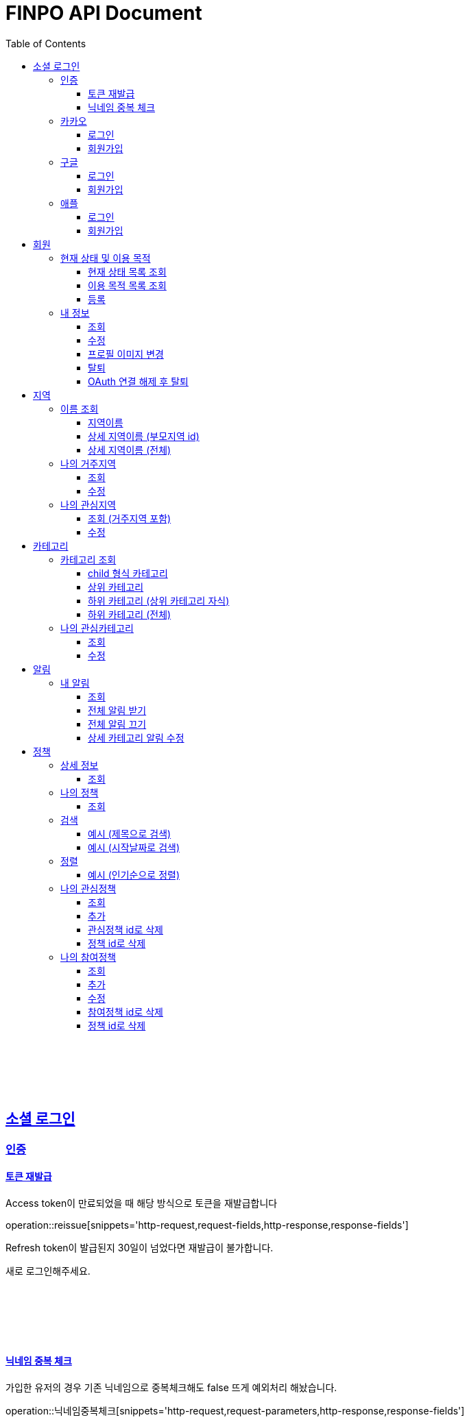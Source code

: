 
= FINPO API Document
:doctype: book
:icons: font
:source-highlighter: highlightjs
:toc: left
:toclevels: 3
:sectlinks:
:docinfo: shared-head

//include::overview.adoc[]

&nbsp;

&nbsp;

&nbsp;


== 소셜 로그인

=== 인증

==== 토큰 재발급

Access token이 만료되었을 때 해당 방식으로 토큰을 재발급합니다

operation::reissue[snippets='http-request,request-fields,http-response,response-fields']

Refresh token이 발급된지 30일이 넘었다면 재발급이 불가합니다.

새로 로그인해주세요.

&nbsp;

&nbsp;

&nbsp;

==== 닉네임 중복 체크

가입한 유저의 경우 기존 닉네임으로 중복체크해도 false 뜨게 예외처리 해놨습니다.

operation::닉네임중복체크[snippets='http-request,request-parameters,http-response,response-fields']

&nbsp;

&nbsp;

&nbsp;

//==== 이메일 중복 체크
//
//가입한 유저의 경우 기존 이메일로 중복체크해도 false 뜨게 예외처리 해놨습니다.
//
//operation::이메일중복체크[snippets='http-request,request-parameters,http-response,response-fields']
//
//&nbsp;
//
//&nbsp;
//
//&nbsp;


=== 카카오

==== 로그인
operation::kakao-login-success[snippets='http-request,request-headers']
&nbsp;

**성공 시**

operation::kakao-login-success[snippets='http-response,response-fields']

&nbsp;
&nbsp;

**실패 시**

각 소셜 아이디로부터 얻어온 데이터를 가능한 return 해드립니다.

HTTP status는 202(Accepted) 입니다.

operation::kakao-login-fail[snippets='http-response,response-fields']


&nbsp;

&nbsp;

&nbsp;

==== 회원가입

**multipart/form-data 형식으로 보내주세요**


operation::kakao-register[snippets='http-request,request-headers,request-parameters,request-parts']

&nbsp;

&nbsp;

operation::kakao-register[snippets='http-response,response-fields']

&nbsp;

&nbsp;

&nbsp;



=== 구글

*id_token* 말고 *access_token* 을 주셔야 생년월일, 성별도 받아올 수 있습니다.

==== 로그인
operation::구글로그인성공[snippets='http-request,request-headers']
&nbsp;

**성공 시**

operation::구글로그인성공[snippets='http-response,response-fields']

&nbsp;
&nbsp;

**실패 시**

각 소셜 아이디로부터 얻어온 데이터를 가능한 return 해드립니다.

HTTP status는 202(Accepted) 입니다.

operation::구글로그인실패[snippets='http-response,response-fields']


&nbsp;

&nbsp;

&nbsp;

==== 회원가입

**multipart/form-data 형식으로 보내주세요**


operation::구글회원가입[snippets='http-request,request-headers,request-parameters,request-parts']

&nbsp;

&nbsp;

operation::구글회원가입[snippets='http-response,response-fields']

&nbsp;

&nbsp;

&nbsp;



=== 애플

==== 로그인
operation::애플로그인성공[snippets='http-request,request-headers']
&nbsp;

**성공 시**

operation::애플로그인성공[snippets='http-response,response-fields']

&nbsp;
&nbsp;

**실패 시**

애플 로그인은 가져올 수 있는 정보가 이메일밖에 없습니다.

HTTP status는 202(Accepted) 입니다.

operation::애플로그인실패[snippets='http-response,response-fields']


&nbsp;

&nbsp;

&nbsp;

==== 회원가입

**multipart/form-data 형식으로 보내주세요**


operation::애플회원가입[snippets='http-request,request-headers,request-parameters,request-parts']

&nbsp;

&nbsp;

operation::애플회원가입[snippets='http-response,response-fields']

&nbsp;

&nbsp;

&nbsp;


== 회원
=== 현재 상태 및 이용 목적
==== 현재 상태 목록 조회
operation::유저상태목록조회[snippets='http-request,request-headers,http-response,response-fields']

&nbsp;

&nbsp;

&nbsp;

==== 이용 목적 목록 조회
operation::이용목적목록조회[snippets='http-request,request-headers,http-response,response-fields']

&nbsp;

&nbsp;

&nbsp;

==== 등록
operation::현재상태이용목적추가[snippets='http-request,request-headers,request-fields,http-response,response-fields']

&nbsp;

&nbsp;

&nbsp;

=== 내 정보
==== 조회
operation::내정보조회[snippets='http-request,request-headers,http-response,response-fields']

&nbsp;

&nbsp;

&nbsp;

==== 수정

*프로필 이미지 변경은 이 API로 불가능합니다*

operation::내정보변경[snippets='http-request,request-headers,request-fields,http-response,response-fields']

&nbsp;

&nbsp;

&nbsp;

==== 프로필 이미지 변경

operation::프로필이미지업데이트[snippets='http-request,request-headers,request-parts,http-response,response-fields']

&nbsp;

&nbsp;

&nbsp;


==== 탈퇴

구글 회원일 시 access_token을, 애플 회원일 시 code를 body에 넣어 보내주세요.

operation::회원탈퇴[snippets='http-request,request-fields,request-headers,http-response,response-fields']

&nbsp;

&nbsp;

&nbsp;

==== OAuth 연결 해제 후 탈퇴
operation::회원탈퇴예외[snippets='http-response']


&nbsp;

&nbsp;

&nbsp;








== 지역
=== 이름 조회
==== 지역이름
operation::region1[snippets='http-request,http-response,response-fields']

&nbsp;

&nbsp;

&nbsp;

==== 상세 지역이름 (부모지역 id)
operation::region2-busan[snippets='http-request,request-parameters,http-response,response-fields']
&nbsp;

&nbsp;

&nbsp;

==== 상세 지역이름 (전체)
operation::자식지역조회[snippets='http-request,request-parameters,http-response,response-fields']


&nbsp;

&nbsp;

&nbsp;

=== 나의 거주지역
==== 조회
operation::get-my-default-region[snippets='http-request,request-headers,http-response,response-fields']

&nbsp;

&nbsp;

&nbsp;

==== 수정
operation::update-my-default-region[snippets='http-request,request-headers,request-fields,http-response,response-fields']

&nbsp;

&nbsp;

&nbsp;


=== 나의 관심지역
==== 조회 (거주지역 포함)
operation::get-my-regions[snippets='http-request,request-headers,http-response,response-fields']

&nbsp;

&nbsp;

&nbsp;

==== 수정

기존 관심지역은 삭제되고 요청주신 지역id들이 관심지역으로 등록됩니다.

관심지역(거주지역 X) id들만 보내주세요.

서버에서 중복체크 하지만, 중복이 안오는게 베스트겠죠?

operation::update-my-interest-region[snippets='http-request,request-headers,request-fields,http-response,response-fields']

&nbsp;

&nbsp;

&nbsp;


//==== 추가
//
//서버에서 중복체크 하지만, 중복이 안오는게 베스트겠죠?
//
//operation::insert-my-interest-region[snippets='http-request,request-headers,request-fields,http-response,response-fields']
//
//&nbsp;
//
//&nbsp;
//
//&nbsp;
//
//
//==== 삭제
//operation::관심지역들삭제[snippets='http-request,request-headers,request-parameters,http-response,response-fields']
//
//&nbsp;
//
//&nbsp;
//
//&nbsp;








== 카테고리
=== 카테고리 조회
==== child 형식 카테고리
operation::child형식카테고리조회[snippets='http-request,http-response,response-fields']

&nbsp;

&nbsp;

&nbsp;

==== 상위 카테고리
operation::1차카테고리조회[snippets='http-request,http-response,response-fields']

&nbsp;

&nbsp;

&nbsp;

==== 하위 카테고리 (상위 카테고리 자식)
operation::자식카테고리조회[snippets='http-request,request-parameters,http-response,response-fields']


&nbsp;

&nbsp;

&nbsp;

==== 하위 카테고리 (전체)
operation::2차카테고리조회[snippets='http-request,request-parameters,http-response,response-fields']


&nbsp;

&nbsp;

&nbsp;

=== 나의 관심카테고리
==== 조회
operation::내관심카테고리[snippets='http-request,request-headers,http-response,response-fields']

&nbsp;

&nbsp;

&nbsp;

==== 수정

기존 관심카테고리는 삭제되고 요청주신 카테고리id들이 관심카테고리로 등록됩니다.

서버에서 중복체크 하지만, 중복이 안오는게 베스트겠죠?

operation::내관심카테고리수정[snippets='http-request,request-headers,request-fields,http-response,response-fields']

&nbsp;

&nbsp;

&nbsp;


//==== 추가
//
//서버에서 중복체크 하지만, 중복이 안오는게 베스트겠죠?
//
//operation::내관심카테고리추가[snippets='http-request,request-headers,request-fields,http-response,response-fields']
//
//&nbsp;
//
//&nbsp;
//
//&nbsp;
//
//
//==== 삭제
//operation::내관심카테고리삭제[snippets='http-request,request-headers,request-parameters,http-response,response-fields']
//
//&nbsp;
//
//&nbsp;
//
//&nbsp;


== 알림

=== 내 알림

==== 조회

operation::내알림조회[snippets='http-request,request-headers,http-response,response-fields']

&nbsp;

&nbsp;

&nbsp;

==== 전체 알림 받기

operation::알림받기[snippets='http-request,request-headers,request-fields,http-response,response-fields']

&nbsp;

&nbsp;

&nbsp;

==== 전체 알림 끄기

operation::알림끊기[snippets='http-request,request-headers,request-fields,http-response,response-fields']

&nbsp;

&nbsp;

&nbsp;

==== 상세 카테고리 알림 수정

operation::알림수정[snippets='http-request,request-headers,request-fields,http-response,response-fields']

&nbsp;

&nbsp;

&nbsp;


== 정책
=== 상세 정보
==== 조회

operation::정책상세조회[snippets='http-request,request-headers,path-parameters,http-response,response-fields']

&nbsp;

&nbsp;

&nbsp;


=== 나의 정책
==== 조회

저장되어 있는 관심+기본지역, 관심정책 카테고리에 해당하는 정책들을 조회합니다.

operation::내맞춤정책조회[snippets='http-request,request-headers,request-parameters,http-response,response-fields']

&nbsp;

&nbsp;

&nbsp;

=== 검색

==== 예시 (제목으로 검색)

operation::정책제목검색[snippets='http-request,request-headers,request-parameters,http-response,response-fields']

&nbsp;

&nbsp;

&nbsp;

==== 예시 (시작날짜로 검색)

operation::정책날짜검색[snippets='http-request,request-headers,request-parameters,http-response,response-fields']

&nbsp;

&nbsp;

&nbsp;

=== 정렬

==== 예시 (인기순으로 정렬)

operation::정책인기순검색[snippets='http-request,request-headers,http-response']

&nbsp;

&nbsp;

&nbsp;


=== 나의 관심정책
==== 조회

operation::내관심정책조회[snippets='http-request,request-headers,http-response,response-fields']

&nbsp;

&nbsp;

&nbsp;

==== 추가

operation::내관심정책추가[snippets='http-request,request-headers,request-fields,http-response,response-fields']

policyId가 중복된다면 data에 null을 반환합니다.

&nbsp;

&nbsp;

&nbsp;


==== 관심정책 id로 삭제

operation::내관심정책삭제[snippets='http-request,request-headers,path-parameters,http-response,response-fields']

&nbsp;

&nbsp;

&nbsp;

==== 정책 id로 삭제

operation::내관심정책삭제정책id[snippets='http-request,request-headers,request-parameters,http-response,response-fields']

&nbsp;

&nbsp;

&nbsp;

=== 나의 참여정책
==== 조회

operation::내참여정책조회[snippets='http-request,request-headers,http-response,response-fields']

&nbsp;

&nbsp;

&nbsp;

==== 추가

operation::내참여정책추가[snippets='http-request,request-headers,request-fields,http-response,response-fields']

policyId가 중복된다면 data에 null을 반환합니다.

&nbsp;

&nbsp;

&nbsp;


==== 수정

operation::내참여정책수정[snippets='http-request,request-headers,path-parameters,request-fields,http-response,response-fields']

&nbsp;

&nbsp;

&nbsp;

==== 참여정책 id로 삭제

operation::내참여정책삭제[snippets='http-request,request-headers,path-parameters,http-response,response-fields']

&nbsp;

&nbsp;

&nbsp;

==== 정책 id로 삭제

operation::내참여정책삭제정책id[snippets='http-request,request-headers,request-parameters,http-response,response-fields']

&nbsp;

&nbsp;

&nbsp;